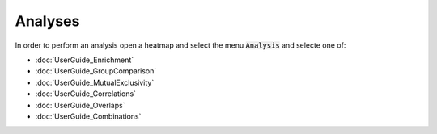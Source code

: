 Analyses
=========

In order to perform an analysis open a heatmap and select the menu :code:`Analysis` and selecte one of:

- :doc:`UserGuide_Enrichment`
- :doc:`UserGuide_GroupComparison`
- :doc:`UserGuide_MutualExclusivity`
- :doc:`UserGuide_Correlations`
- :doc:`UserGuide_Overlaps`
- :doc:`UserGuide_Combinations`
